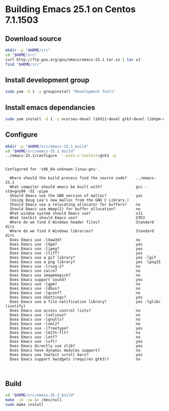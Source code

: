 
#+STARTUP: showall
* Building Emacs 25.1 on Centos 7.1.1503
** Download source
   #+BEGIN_SRC sh
   mkdir -p "$HOME/src"
   cd "$HOME/src"
   curl http://ftp.gnu.org/gnu/emacs/emacs-25.1.tar.xz | tar xJ
   find "$HOME/src"
   #+END_SRC
** Install development group
   #+BEGIN_SRC sh
   sudo yum -d 1 -y groupinstall "Development Tools"
   #+END_SRC

   #+RESULTS:

** Install emacs dependancies 
   #+BEGIN_SRC sh :results value verbatim
   sudo yum install -d 1 -y ncurses-devel libX11-devel gtk3-devel libXpm-devel libjpeg-turbo-devel giflib-devel libtiff-devel
   #+END_SRC

** Configure
   #+BEGIN_SRC sh :results value verbatim
   mkdir -p "$HOME/src/emacs-25.1_build"
   cd "$HOME/src/emacs-25.1_build"
   ../emacs-25.1/configure  --with-x-toolkit=gtk3 -q
   #+END_SRC

   #+RESULTS:
   #+begin_example

   Configured for 'x86_64-unknown-linux-gnu'.

     Where should the build process find the source code?    ../emacs-25.1
     What compiler should emacs be built with?               gcc -std=gnu99 -O2 -pipe
     Should Emacs use the GNU version of malloc?             yes
	 (Using Doug Lea's new malloc from the GNU C Library.)
     Should Emacs use a relocating allocator for buffers?    no
     Should Emacs use mmap(2) for buffer allocation?         no
     What window system should Emacs use?                    x11
     What toolkit should Emacs use?                          GTK3
     Where do we find X Windows header files?                Standard dirs
     Where do we find X Windows libraries?                   Standard dirs
     Does Emacs use -lXaw3d?                                 no
     Does Emacs use -lXpm?                                   yes
     Does Emacs use -ljpeg?                                  yes
     Does Emacs use -ltiff?                                  yes
     Does Emacs use a gif library?                           yes -lgif
     Does Emacs use a png library?                           yes -lpng15
     Does Emacs use -lrsvg-2?                                no
     Does Emacs use cairo?                                   no
     Does Emacs use imagemagick?                             no
     Does Emacs support sound?                               yes
     Does Emacs use -lgpm?                                   no
     Does Emacs use -ldbus?                                  no
     Does Emacs use -lgconf?                                 no
     Does Emacs use GSettings?                               yes
     Does Emacs use a file notification library?             yes -lglibc (inotify)
     Does Emacs use access control lists?                    no
     Does Emacs use -lselinux?                               no
     Does Emacs use -lgnutls?                                no
     Does Emacs use -lxml2?                                  no
     Does Emacs use -lfreetype?                              yes
     Does Emacs use -lm17n-flt?                              no
     Does Emacs use -lotf?                                   no
     Does Emacs use -lxft?                                   yes
     Does Emacs directly use zlib?                           yes
     Does Emacs have dynamic modules support?                no
     Does Emacs use toolkit scroll bars?                     yes
     Does Emacs support Xwidgets (requires gtk3)?            no


#+end_example

** Build
   #+BEGIN_SRC sh
   cd "$HOME/src/emacs-25.1_build"
   make -j4 -sw &> /dev/null
   sudo make install 
   #+END_SRC

   #+RESULTS:
